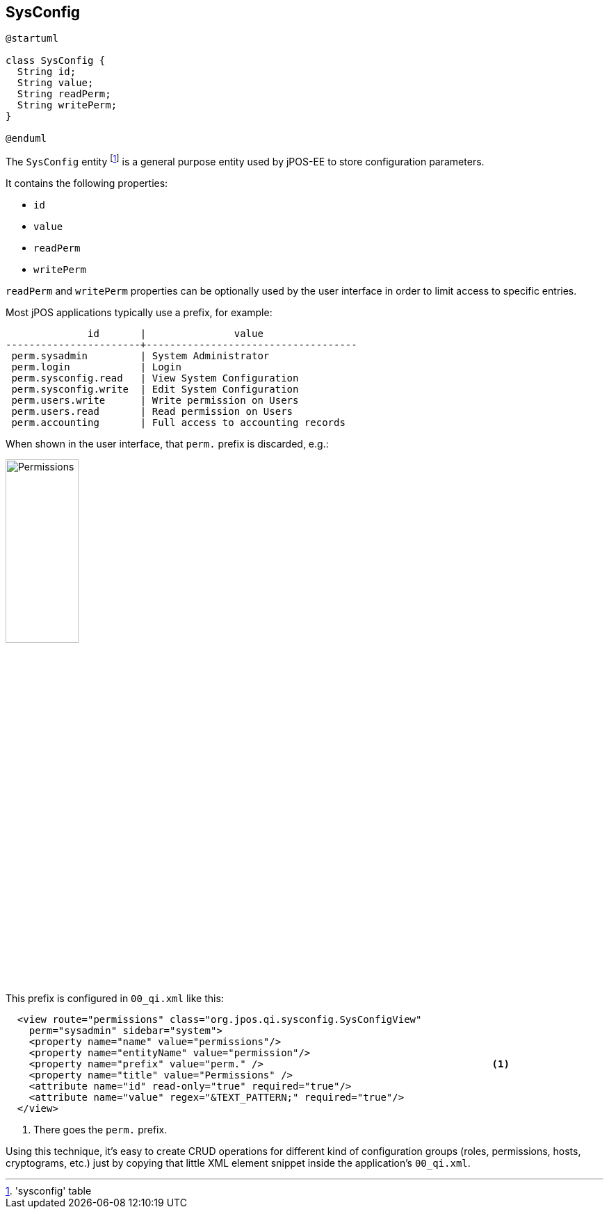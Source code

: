 [[sysconfig]]
== SysConfig

[plantuml, sysconfig, svg]
----
@startuml

class SysConfig {
  String id;
  String value;
  String readPerm;
  String writePerm;
} 

@enduml
----

The `SysConfig` entity footnote:['sysconfig' table] is a general purpose entity 
used by jPOS-EE to store configuration parameters.

It contains the following properties:

- `id`
- `value`
- `readPerm`
- `writePerm`

`readPerm` and `writePerm` properties can be optionally used by 
the user interface in order to limit access to specific entries.

Most jPOS applications typically use a prefix, for example:

[source]
--------
              id       |               value                
-----------------------+------------------------------------
 perm.sysadmin         | System Administrator
 perm.login            | Login
 perm.sysconfig.read   | View System Configuration
 perm.sysconfig.write  | Edit System Configuration
 perm.users.write      | Write permission on Users
 perm.users.read       | Read permission on Users
 perm.accounting       | Full access to accounting records
--------

When shown in the user interface, that `perm.` prefix is discarded, e.g.:

image:images/permissions.png[width="35%",alt="Permissions"]

This prefix is configured in `00_qi.xml` like this:

[source,xml]
------------
  <view route="permissions" class="org.jpos.qi.sysconfig.SysConfigView" 
    perm="sysadmin" sidebar="system">
    <property name="name" value="permissions"/>
    <property name="entityName" value="permission"/>
    <property name="prefix" value="perm." />                                       <1>
    <property name="title" value="Permissions" />
    <attribute name="id" read-only="true" required="true"/>
    <attribute name="value" regex="&TEXT_PATTERN;" required="true"/>
  </view>
------------
<1> There goes the `perm.` prefix.

Using this technique, it's easy to create CRUD operations for different kind of
configuration groups (roles, permissions, hosts, cryptograms, etc.) just by copying
that little XML element snippet inside the application's `00_qi.xml`.

